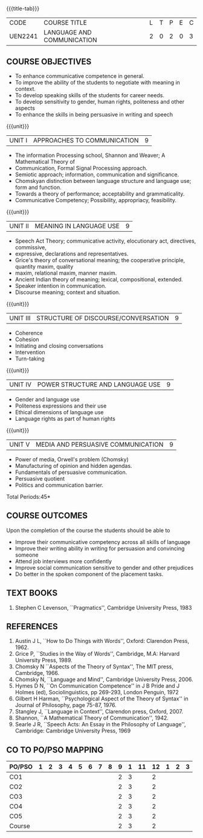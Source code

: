 *  
:properties:
:author: Dr. J Suresh and Dr. Y. V. Lokeswari
:date: 11-06-2021
:author: Dr. J Suresh and Dr. Y. V. Lokeswari
:date: 27-03-2021
:end:

#+startup: showall
{{{title-tab}}}
| CODE    | COURSE TITLE               | L | T | P | E | C |
| UEN2241 | LANGUAGE AND COMMUNICATION | 2 | 0 | 2 | 0 | 3 |

** COURSE OBJECTIVES
- To enhance communicative competence in general.
- To improve the ability of the students to negotiate with meaning in context.
- To develop speaking skills of the students for career needs.
- To develop sensitivity to gender, human rights, politeness and other aspects 
- To enhance the skills in being persuasive in writing and speech 

{{{unit}}}
| UNIT I | APPROACHES TO COMMUNICATION  | 9 |
- The information Processing school, Shannon and Weaver; A Mathematical Theory of
- Communication, Formal Signal Processing approach.
- Semiotic approach; information, communication and significance.
- Chomskyan distinction between language structure and language use; form and function.
- Towards a theory of performance; acceptability and grammaticality.
- Communicative Competency; Possibility, appropriacy, feasibility.

{{{unit}}}
| UNIT II | MEANING IN LANGUAGE USE | 9 |
- Speech Act Theory; communicative activity, elocutionary act, directives, commissive,
- expressive, declarations and representatives.
- Grice's theory of conversational meaning; the cooperative principle, quantity maxim, quality
- maxim, relational maxim, manner maxim.
- Ancient Indian theory of meaning; lexical, compositional, extended.
- Speaker intention in communication.
- Discourse meaning; context and situation.

{{{unit}}}
| UNIT III | STRUCTURE OF DISCOURSE/CONVERSATION | 9 |
- Coherence
- Cohesion
- Initiating and closing conversations
- Intervention
- Turn-taking

{{{unit}}}
| UNIT IV | POWER STRUCTURE AND LANGUAGE USE  | 9 |
- Gender and language use
- Politeness expressions and their use
- Ethical dimensions of language use
- Language rights as part of human rights

{{{unit}}}
| UNIT V | MEDIA AND PERSUASIVE COMMUNICATION   | 9 |
- Power of media, Orwell's problem (Chomsky)
- Manufacturing of opinion and hidden agendas.
- Fundamentals of persuasive communication.
- Persuasive quotient
- Politics and communication barrier.

\hfill *Total Periods:45*

** COURSE OUTCOMES
Upon the completion of the course the students should be able to
- Improve their communicative competency across all skills of language
- Improve their writing ability in writing for persuasion and convincing someone
- Attend job interviews more confidently
- Improve social communication sensitive to gender and other prejudices
- Do better in the spoken component of the placement tasks.

** TEXT BOOKS
1. Stephen C Levenson, ``Pragmatics'', Cambridge University Press, 1983

** REFERENCES
1. Austin J L, ``How to Do Things with Words'', Oxford: Clarendon Press, 1962.
2. Grice P, ``Studies in the Way of Words'', Cambridge, M.A: Harvard
   University Press, 1989.
3. Chomsky N ``Aspects of the Theory of Syntax'', The MIT press,
   Cambridge, 1966.
4. Chomsky N, ``Language and Mind'', Cambridge University
   Press, 2006. 
5. Hymes D N, ``On Communication Competence'' in J B Pride and J
   Holmes (ed), Sociolinguistics, pp 269-293, London Penguin, 1972
6. Gilbert H Harman, ``Psychological Aspect of the Theory of Syntax''
   in Journal of Philosophy, page 75-87, 1976.
7. Stangley J, ``Language in Context'', Clarendon press, Oxford, 2007.
8. Shannon, ``A Mathematical Theory of Communication'', 1942.
9. Searle J R, ``Speech Acts: An Essay in the Philosophy of
   Language'', Cambridge: Cambridge University Press, 1969


** CO TO PO/PSO MAPPING 
| PO/PSO | 1 | 2 | 3 | 4 | 5 | 6 | 7 | 8 | 9 | 1 | 11 | 12 | 1 | 2 | 3 |
|--------+---+---+---+---+---+---+---+---+---+---+----+----+---+---+---|
| CO1    |   |   |   |   |   |   |   |   | 2 | 3 |    |  2 |   |   |   |
| CO2    |   |   |   |   |   |   |   |   | 2 | 3 |    |  2 |   |   |   |
| CO3    |   |   |   |   |   |   |   |   | 2 | 3 |    |  2 |   |   |   |
| CO4    |   |   |   |   |   |   |   |   | 2 | 3 |    |  2 |   |   |   |
| CO5    |   |   |   |   |   |   |   |   | 2 | 3 |    |  2 |   |   |   |
|--------+---+---+---+---+---+---+---+---+---+---+----+----+---+---+---|
| Course |   |   |   |   |   |   |   |   | 2 | 3 |    |  2 |   |   |   |


